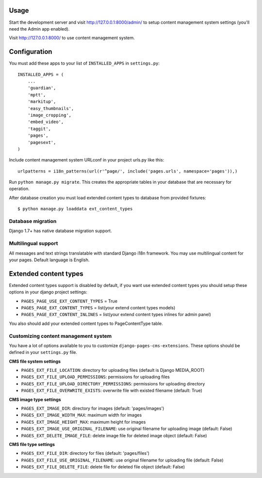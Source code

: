 Usage
=====

Start the development server and visit http://127.0.0.1:8000/admin/ to setup
content management system settings (you'll need the Admin app enabled).

Visit http://127.0.0.1:8000/ to use content management system.

Configuration
=============

You must add these apps to your list of ``INSTALLED_APPS`` in ``settings.py``::

    INSTALLED_APPS = (
        ...
        'guardian',
        'mptt',
        'markitup',
        'easy_thumbnails',
        'image_cropping',
        'embed_video',
        'taggit',
        'pages',
        'pagesext',
    )


Include content management system URLconf in your project urls.py like this::

    urlpatterns = i18n_patterns(url(r'^page/', include('pages.urls', namespace='pages')),)

Run ``python manage.py migrate``.
This creates the appropriate tables in your database that are necessary for operation.

After database creation you must load extended content types to database from provided fixtures::

    $ python manage.py loaddata ext_content_types


Database migration
------------------

Django 1.7+ has native database migration support.

Multilingual support
--------------------

All messages and text strings translatable with standard Django i18n framework.
You may use multilingual content for your pages. Default language is English.

Extended content types
======================

Extended content types support is disabled by default, if you want use extended content types
you should setup these options in your django project settings:

* ``PAGES_PAGE_USE_EXT_CONTENT_TYPES`` = True
* ``PAGES_PAGE_EXT_CONTENT_TYPES`` = list(your extend content types models)
* ``PAGES_PAGE_EXT_CONTENT_INLINES`` = list(your extend content types inlines for admin panel)

You also should add your extended content types to PageContentType table.


Customizing content management system
-------------------------------------

You have a lot of options available to you to customize ``django-pages-cms-extensions``.
These options should be defined in your ``settings.py`` file.

**CMS file system settings**

* ``PAGES_EXT_FILE_LOCATION``: directory for uploading files (default is Django MEDIA_ROOT)
* ``PAGES_EXT_FILE_UPLOAD_PERMISSIONS``: permissions for uploading files
* ``PAGES_EXT_FILE_UPLOAD_DIRECTORY_PERMISSIONS``: permissions for uploading directory
* ``PAGES_EXT_FILE_OVERWRITE_EXISTS``: overwrite file with existed filename (default: True)

**CMS image type settings**

* ``PAGES_EXT_IMAGE_DIR``: directory for images (default: 'pages/images')
* ``PAGES_EXT_IMAGE_WIDTH_MAX``: maximum width for images
* ``PAGES_EXT_IMAGE_HEIGHT_MAX``: maximum height for images
* ``PAGES_EXT_IMAGE_USE_ORIGINAL_FILENAME``: use original filename for uploading image (default: False)
* ``PAGES_EXT_DELETE_IMAGE_FILE``: delete image file for deleted image object (default: False)

**CMS file type settings**

* ``PAGES_EXT_FILE_DIR``: directory for files (default: 'pages/files')
* ``PAGES_EXT_FILE_USE_ORIGINAL_FILENAME``: use original filename for uploading file (default: False)
* ``PAGES_EXT_FILE_DELETE_FILE``: delete file for deleted file object (default: False)

